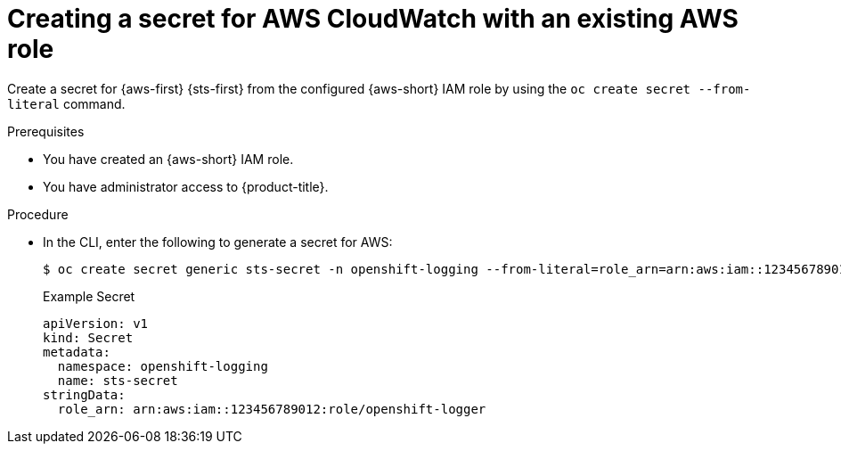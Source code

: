 // Module included in the following assemblies:
//
// * configuring/configuring-log-forwarding.adoc

:_mod-docs-content-type: PROCEDURE
[id="cluster-logging-collector-log-forward-secret-cloudwatch_{context}"]
= Creating a secret for AWS CloudWatch with an existing AWS role

Create a secret for {aws-first} {sts-first} from the configured {aws-short} IAM role by using the `oc create secret --from-literal` command.

.Prerequisites

* You have created an {aws-short} IAM role.
* You have administrator access to {product-title}.

.Procedure

* In the CLI, enter the following to generate a secret for AWS:
+
[source,terminal]
----
$ oc create secret generic sts-secret -n openshift-logging --from-literal=role_arn=arn:aws:iam::123456789012:role/openshift-logger
----
+
.Example Secret
[source,yaml]
----
apiVersion: v1
kind: Secret
metadata:
  namespace: openshift-logging
  name: sts-secret
stringData:
  role_arn: arn:aws:iam::123456789012:role/openshift-logger
----
